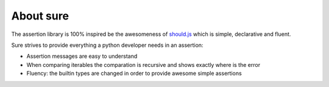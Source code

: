 .. _About:

About sure
==========

The assertion library is 100% inspired be the awesomeness of
`should.js <https://github.com/visionmedia/should.js>`__ which is
simple, declarative and fluent.

Sure strives to provide everything a python developer needs in an
assertion:

-  Assertion messages are easy to understand

-  When comparing iterables the comparation is recursive and shows
   exactly where is the error

-  Fluency: the builtin types are changed in order to provide awesome
   simple assertions
